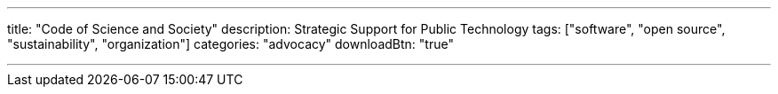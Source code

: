 ---
title: "Code of Science and Society"
description: Strategic Support for Public Technology
tags: ["software", "open source", "sustainability", "organization"]
categories: "advocacy"
downloadBtn: "true"

---
:toc:
